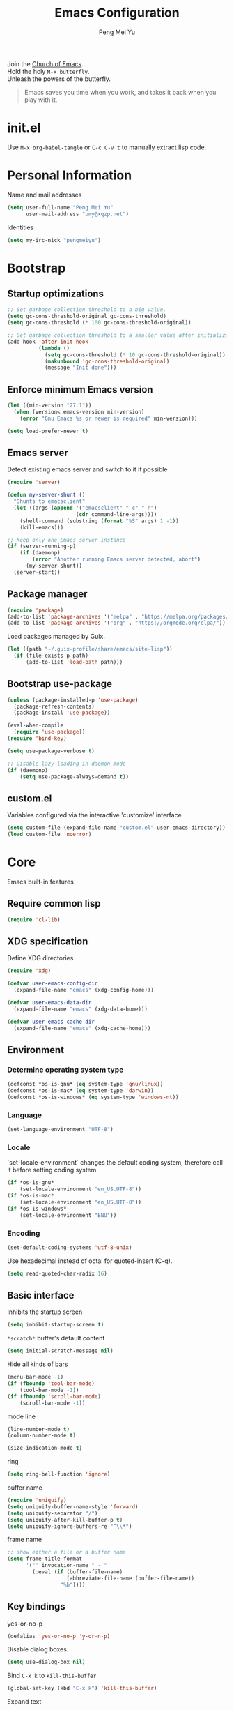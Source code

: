 #+Title: Emacs Configuration
#+Author: Peng Mei Yu
#+Email: pmy@xqzp.net
#+Copyright: Copyright 2015-2021 Peng Mei Yu
#+License: GPLv3

#+PROPERTY: header-args+ :results silent
#+PROPERTY: header-args+ :eval no-export
#+PROPERTY: header-args+ :comments org
#+PROPERTY: header-args:emacs-lisp :tangle init.el


#+begin_verse
  Join the [[http://www.stallman.org/saint.html][Church of Emacs]].
  Hold the holy ~M-x butterfly~.
  Unleash the powers of the butterfly.
#+end_verse

#+begin_quote
  Emacs saves you time when you work, and takes it back when you play with it.
#+end_quote

* init.el
  Use ~M-x org-babel-tangle~ or ~C-c C-v t~ to manually extract lisp code.

* Personal Information
  Name and mail addresses
  #+begin_src emacs-lisp
    (setq user-full-name "Peng Mei Yu"
          user-mail-address "pmy@xqzp.net")
  #+end_src

  Identities
  #+begin_src emacs-lisp
    (setq my-irc-nick "pengmeiyu")
  #+end_src

* Bootstrap
** Startup optimizations
   #+begin_src emacs-lisp
     ;; Set garbage collection threshold to a big value.
     (setq gc-cons-threshold-original gc-cons-threshold)
     (setq gc-cons-threshold (* 100 gc-cons-threshold-original))

     ;; Set garbage collection threshold to a smaller value after initialization.
     (add-hook 'after-init-hook
               (lambda ()
                 (setq gc-cons-threshold (* 10 gc-cons-threshold-original))
                 (makunbound 'gc-cons-threshold-original)
                 (message "Init done")))
   #+end_src

** Enforce minimum Emacs version
   #+begin_src emacs-lisp
     (let ((min-version "27.1"))
       (when (version< emacs-version min-version)
         (error "Gnu Emacs %s or newer is required" min-version)))
   #+end_src

   #+begin_src emacs-lisp
     (setq load-prefer-newer t)
   #+end_src

** Emacs server
   Detect existing emacs server and switch to it if possible
   #+begin_src emacs-lisp
     (require 'server)

     (defun my-server-shunt ()
       "Shunts to emacsclient"
       (let ((args (append '("emacsclient" "-c" "-n")
                           (cdr command-line-args))))
         (shell-command (substring (format "%S" args) 1 -1))
         (kill-emacs)))

     ;; Keep only one Emacs server instance
     (if (server-running-p)
         (if (daemonp)
             (error "Another running Emacs server detected, abort")
           (my-server-shunt))
       (server-start))
   #+end_src

** Package manager
   #+begin_src emacs-lisp
     (require 'package)
     (add-to-list 'package-archives '("melpa" . "https://melpa.org/packages/"))
     (add-to-list 'package-archives '("org" . "https://orgmode.org/elpa/"))
   #+end_src

   Load packages managed by Guix.
   #+begin_src emacs-lisp
     (let ((path "~/.guix-profile/share/emacs/site-lisp"))
       (if (file-exists-p path)
           (add-to-list 'load-path path)))
   #+end_src

** Bootstrap use-package
   #+begin_src emacs-lisp
     (unless (package-installed-p 'use-package)
       (package-refresh-contents)
       (package-install 'use-package))

     (eval-when-compile
       (require 'use-package))
     (require 'bind-key)

     (setq use-package-verbose t)

     ;; Disable lazy loading in daemon mode
     (if (daemonp)
         (setq use-package-always-demand t))
   #+end_src

** custom.el
   Variables configured via the interactive 'customize' interface
   #+begin_src emacs-lisp
     (setq custom-file (expand-file-name "custom.el" user-emacs-directory))
     (load custom-file 'noerror)
   #+end_src

* Core
  Emacs built-in features

** Require common lisp
   #+begin_src emacs-lisp
     (require 'cl-lib)
   #+end_src

** XDG specification
   Define XDG directories
   #+begin_src emacs-lisp
     (require 'xdg)

     (defvar user-emacs-config-dir
       (expand-file-name "emacs" (xdg-config-home)))

     (defvar user-emacs-data-dir
       (expand-file-name "emacs" (xdg-data-home)))

     (defvar user-emacs-cache-dir
       (expand-file-name "emacs" (xdg-cache-home)))
   #+end_src

** Environment
*** Determine operating system type
    #+begin_src emacs-lisp
      (defconst *os-is-gnu* (eq system-type 'gnu/linux))
      (defconst *os-is-mac* (eq system-type 'darwin))
      (defconst *os-is-windows* (eq system-type 'windows-nt))
    #+end_src

*** Language
    #+begin_src emacs-lisp
      (set-language-environment "UTF-8")
    #+end_src

*** Locale
    `set-locale-environment` changes the default coding system, therefore call
    it before setting coding system.
    #+begin_src emacs-lisp
      (if *os-is-gnu*
          (set-locale-environment "en_US.UTF-8"))
      (if *os-is-mac*
          (set-locale-environment "en_US.UTF-8"))
      (if *os-is-windows*
          (set-locale-environment "ENU"))
    #+end_src

*** Encoding
    #+begin_src emacs-lisp
      (set-default-coding-systems 'utf-8-unix)
    #+end_src

    Use hexadecimal instead of octal for quoted-insert (C-q).
    #+begin_src emacs-lisp
      (setq read-quoted-char-radix 16)
    #+end_src

** Basic interface
   Inhibits the startup screen
   #+begin_src emacs-lisp
     (setq inhibit-startup-screen t)
   #+end_src

   =*scratch*= buffer's default content
   #+begin_src emacs-lisp
     (setq initial-scratch-message nil)
   #+end_src

   Hide all kinds of bars
   #+begin_src emacs-lisp
     (menu-bar-mode -1)
     (if (fboundp 'tool-bar-mode)
         (tool-bar-mode -1))
     (if (fboundp 'scroll-bar-mode)
         (scroll-bar-mode -1))
   #+end_src

   mode line
   #+begin_src emacs-lisp
     (line-number-mode t)
     (column-number-mode t)

     (size-indication-mode t)
   #+end_src

   ring
   #+begin_src emacs-lisp
     (setq ring-bell-function 'ignore)
   #+end_src

   buffer name
   #+begin_src emacs-lisp
     (require 'uniquify)
     (setq uniquify-buffer-name-style 'forward)
     (setq uniquify-separator "/")
     (setq uniquify-after-kill-buffer-p t)
     (setq uniquify-ignore-buffers-re "^\\*")
   #+end_src

   frame name
   #+begin_src emacs-lisp
     ;; show either a file or a buffer name
     (setq frame-title-format
           '("" invocation-name " - "
             (:eval (if (buffer-file-name)
                        (abbreviate-file-name (buffer-file-name))
                      "%b"))))
   #+end_src

** Key bindings
   yes-or-no-p
   #+begin_src emacs-lisp
     (defalias 'yes-or-no-p 'y-or-n-p)
   #+end_src

   Disable dialog boxes.
   #+begin_src emacs-lisp
     (setq use-dialog-box nil)
   #+end_src

   Bind ~C-x k~ to ~kill-this-buffer~
   #+begin_src emacs-lisp
     (global-set-key (kbd "C-x k") 'kill-this-buffer)
   #+end_src

   Expand text
   #+begin_src emacs-lisp
     (global-set-key (kbd "M-/") 'hippie-expand)
   #+end_src

   Upcase or downcase text
   #+begin_src emacs-lisp
     (global-set-key (kbd "M-u") 'upcase-dwim)
     (global-set-key (kbd "M-l") 'downcase-dwim)
   #+end_src

   shell
   #+begin_src emacs-lisp
     (global-set-key (kbd "C-c s") 'eshell)
   #+end_src

** Completion
   #+begin_src emacs-lisp
     (add-to-list 'completion-styles 'flex 'append)
   #+end_src

** Editing
   Fill column
   #+begin_src emacs-lisp
     (setq-default fill-column 80)
   #+end_src

   Final new line
   #+begin_src emacs-lisp
     (setq require-final-newline t)
   #+end_src

   Delete the selection with a key press
   #+begin_src emacs-lisp
     (delete-selection-mode t)
   #+end_src

   Smart tab key behavior, indent or complete
   #+begin_src emacs-lisp
     (setq tab-always-indent 'complete)
   #+end_src

   Indentation
   #+begin_src emacs-lisp
     ;; don't use tabs to indent
     (setq-default indent-tabs-mode nil)

     (setq-default tab-width 8)
   #+end_src

   Revert buffers automatically when underlying files are changed externally
   #+begin_src emacs-lisp
     (global-auto-revert-mode t)
   #+end_src

   Automatically save buffers to file when losing focus
   #+begin_src emacs-lisp
     (defun my-save-buffers ()
       "Save all file-visiting buffers."
       (save-some-buffers t nil))

     (add-hook 'focus-out-hook 'my-save-buffers)
   #+end_src

   Automatically make a shell script executable on save
   #+begin_src emacs-lisp
     (add-hook 'after-save-hook
               'executable-make-buffer-file-executable-if-script-p)
   #+end_src

** Highlight
   #+begin_src emacs-lisp
     (blink-cursor-mode -1)

     ;; highlight the current line
     (global-hl-line-mode 1)

     ;; highlight matching parentheses when the point is on them
     (show-paren-mode t)

     (setq blink-matching-paren nil)
   #+end_src

   whitespace-mode
   #+begin_src emacs-lisp
     (require 'whitespace)
     (setq whitespace-style '(face empty trailing lines-tail indentation
                                   missing-newline-at-eof))
     (setq whitespace-line-column 80)

     (defun my-whitespace-mode-setup ()
       (whitespace-mode 1)
       (add-hook 'before-save-hook 'whitespace-cleanup nil t))
   #+end_src

** Basic major modes
*** text-mode
    #+begin_src emacs-lisp
      (add-hook 'text-mode-hook 'auto-fill-mode)
      (add-hook 'text-mode-hook 'my-whitespace-mode-setup)
    #+end_src

*** prog-mode
    #+begin_src emacs-lisp
      (add-hook 'prog-mode-hook 'abbrev-mode)
      (add-hook 'prog-mode-hook 'my-whitespace-mode-setup)

      (defun my-prog-mode-setup ()
        (which-function-mode 1)

        (setq-local comment-auto-fill-only-comments t)
        (auto-fill-mode 1)

        ;; highlight a bunch of well known comment annotations
        (font-lock-add-keywords
         nil
         '(("\\<\\(\\(FIX\\(ME\\)?\\|TODO\\|OPTIMIZE\\|HACK\\|REFACTOR\\):\\)"
            1 font-lock-warning-face t))))

      (add-hook 'prog-mode-hook 'my-prog-mode-setup)
    #+end_src

** Search
   #+begin_src emacs-lisp
     (add-to-list 'completion-ignored-extensions ".jar")
   #+end_src

** Spell Checking
   flyspell
   #+begin_src emacs-lisp
     (let ((enable-flyspell nil))
       (cond
        ((executable-find "aspell")
         (setq ispell-program-name "aspell")
         (setq enable-flyspell t))
        ((executable-find "hunspell")
         (setq ispell-program-name "hunspell")
         (setq ispell-dictionary "en_US")
         (setq enable-flyspell t))
        (t
         (message "Neither aspell nor hunspell found")))

       (when enable-flyspell
         (require 'flyspell)
         (add-hook 'text-mode-hook 'flyspell-mode)
         (add-hook 'prog-mode-hook 'flyspell-prog-mode)))
   #+end_src

** Tramp
   #+begin_src emacs-lisp
     (require 'tramp)
     (setq tramp-default-method "ssh")
   #+end_src

** Dired
   #+begin_src emacs-lisp
     (setq dired-recursive-copies 'always)
     (setq dired-recursive-deletes 'top)

     (require 'dired-x)
     (setq dired-clean-confirm-killing-deleted-buffers nil)
   #+end_src

** Bookmark
   #+begin_src emacs-lisp
     (require 'bookmark)
     (setq bookmark-save-flag 1)
   #+end_src

** Calendar
   #+begin_src emacs-lisp
     (require 'calendar)
     (require 'holidays)
     (require 'cal-china)

     (calendar-set-date-style 'iso)
     (setq calendar-mark-holidays-flag t)
     (setq calendar-chinese-all-holidays-flag t)
     (setq calendar-holidays
           (append holiday-general-holidays
                   holiday-local-holidays
                   holiday-other-holidays
                   holiday-oriental-holidays))

     (setq calendar-chinese-celestial-stem
           ["甲" "乙" "丙" "丁" "戊" "己" "庚" "辛" "壬" "癸"])
     (setq calendar-chinese-terrestrial-branch
           ["子" "丑" "寅" "卯" "辰" "巳" "午" "未" "申" "酉" "戌" "亥"])
   #+end_src

** Internet
   Don’t send anything in HTTP header field
   #+begin_src emacs-lisp
     (setq url-privacy-level 'paranoid)
   #+end_src

*** Proxy
    SOCKS 5 proxy
    #+begin_src emacs-lisp :tangle no
      (setq url-gateway-method 'socks)
      (setq socks-server '("Default server" "localhost" 1080 5))
    #+end_src

    HTTP proxy
    #+begin_src emacs-lisp :tangle no
      (setq url-proxy-services
            '(("no_proxy" . "^\\(localhost\\|10\\..*\\|192\\.168\\..*\\)")
              ("http" . "localhost:1081")
              ("https" . "localhost:1081")))
    #+end_src

*** Browser
    eww
    #+begin_src emacs-lisp
      (global-set-key (kbd "C-c w") 'eww)
      (global-set-key (kbd "C-c b") 'eww-list-bookmarks)
    #+end_src

*** Email
    message mode
    #+begin_src emacs-lisp
      ;; Turn on PGP
      (add-hook 'message-mode-hook 'epa-mail-mode)
      (setq mml-secure-openpgp-encrypt-to-self t)

      ;; Message signature
      (setq message-signature-directory
            (expand-file-name "signature" (xdg-config-home)))
      (setq message-signature-file "personal")

      ;; Don't keep message buffer after sending a message.
      (setq message-kill-buffer-on-exit t)
    #+end_src

    SMTP
    #+begin_src emacs-lisp :tangle no
      (setq message-send-mail-function 'message-smtpmail-send-it)

      (setq smtpmail-smtp-server "smtp.gmail.com"
            smtpmail-stream-type 'ssl  ;; StartTLS is evil.
            smtpmail-smtp-service 465)
    #+end_src

    sendmail
    #+begin_src emacs-lisp
      (setq message-send-mail-function 'message-send-mail-with-sendmail)

      ;; Use the "From:" address in mail header as envelope-from address.
      (setq mail-specify-envelope-from t
            mail-envelope-from 'header)
      (setq message-sendmail-envelope-from 'header)
    #+end_src

    msmtp
    #+begin_src emacs-lisp :tangle no
      (setq sendmail-program "msmtp")
    #+end_src

** Security
*** GPG
    Query passphrase through the minibuffer, instead of the pinentry program.
    #+begin_src emacs-lisp
      (unless (display-graphic-p)
        (setq epg-pinentry-mode 'loopback))
    #+end_src

*** auth-source
    #+begin_src emacs-lisp
      (setq auth-sources
            (list (expand-file-name "auth/netrc.gpg" (xdg-data-home))))
    #+end_src

    Get secret from auth-source
    #+begin_src emacs-lisp
      (cl-defun my-get-secret (&rest spec &key domain port user &allow-other-keys)
        (let ((record (nth 0 (auth-source-search :max 1
                                                 :host domain
                                                 :port port
                                                 :user user
                                                 :require '(:secret)))))
          (if record
              (let ((secret (plist-get record :secret)))
                (if (functionp secret)
                    (funcall secret)
                  secret))
            nil)))
    #+end_src

** Session
*** Desktop

    Disable prompt for vc-follow-symlinks during initialization.
    #+begin_src emacs-lisp
      ;; When desktop-save-mode restores buffers, the VC prompt is useless and
      ;; annoying.
      (setq vc-follow-symlinks nil)

      ;; Restore default values after initialization.
      (add-hook 'after-init-hook
                (lambda ()
                  (setq vc-follow-symlinks 'ask)))
    #+end_src

    #+begin_src emacs-lisp
      (setq desktop-auto-save-timeout 600)
      (setq desktop-save t)
      (setq desktop-dirname user-emacs-directory)
      (desktop-save-mode t)
    #+end_src

*** Recent Files
    #+begin_src emacs-lisp
      (require 'recentf)
      (setq recentf-auto-cleanup 'never)
      (setq recentf-exclude
            (mapcar 'expand-file-name
                    (list "/gnu" "/nix" "/tmp" "/ssh:" "~/.cache"
                          package-user-dir)))
      (recentf-mode 1)
    #+end_src

*** Minibuffer History
    #+begin_src emacs-lisp
      (savehist-mode 1)
    #+end_src

*** Auto Save
    #+begin_src emacs-lisp
      (setq auto-save-list-file-prefix
            (expand-file-name "auto-save-list/" user-emacs-cache-dir))
    #+end_src

*** Backup
    #+begin_src emacs-lisp
      (let ((backup-dir (expand-file-name "backup" user-emacs-cache-dir)))
        (setq-default backup-directory-alist `((".*" . ,backup-dir))))
    #+end_src

* Theme
** Fonts
   #+begin_src emacs-lisp
     (use-package cnfonts
       :ensure t
       :config
       (cnfonts-enable))
   #+end_src

** Theme
   #+begin_src emacs-lisp
     (use-package zenburn-theme
       :ensure t
       :config
       (load-theme 'zenburn))
   #+end_src

** Transparency
   alpha '(<active> . <inactive>)
   #+begin_src emacs-lisp :tangle no
     (set-frame-parameter (selected-frame) 'alpha '(95 . 90))
   #+end_src

   #+begin_src emacs-lisp :tangle no
     (add-to-list 'default-frame-alist '(alpha . (98 . 90)))
   #+end_src

** Mode line
   #+begin_src emacs-lisp
     (use-package diminish
       :ensure t
       :config
       (diminish 'abbrev-mode)
       (diminish 'auto-fill-function)
       (diminish 'auto-revert-mode)
       (diminish 'eldoc-mode)
       (diminish 'whitespace-mode))
   #+end_src

** Cursor
   Highlight the cursor whenever the window scrolls
   #+begin_src emacs-lisp
     (use-package beacon
       :ensure t
       :diminish beacon-mode
       :config
       (beacon-mode t))
   #+end_src

* Utilities
** Helm
   #+begin_src emacs-lisp
     (use-package helm
       :ensure t
       :defer 3
       :diminish helm-mode
       :bind-keymap ("C-c h" . helm-command-map)
       :bind (("C-c f" . helm-recentf)
              ("C-h a" . helm-apropos)
              ("C-x b" . helm-mini)
              ("C-x C-b" . helm-buffers-list)
              ("C-x C-d" . helm-browse-project)
              ("C-x C-f" . helm-find-files)
              ("M-x" . helm-M-x)
              ("M-y" . helm-show-kill-ring)
              ("M-s o" . helm-occur)
              :map helm-command-map
              ("M-g g" . helm-do-grep-rg))
       :init
       (defalias 'helm-do-grep-rg 'helm-do-grep-ag)
       :config
       (require 'helm-config)
       (helm-mode 1)

       (setq helm-move-to-line-cycle-in-source t)

       ;; fuzzy matching
       (setq helm-mode-fuzzy-match t)
       (setq helm-completion-in-region-fuzzy-match t)
       (setq helm-M-x-fuzzy-match t
             helm-buffers-fuzzy-matching t
             helm-recentf-fuzzy-match t)

       (add-to-list 'helm-mini-default-sources 'helm-source-bookmarks 'append)

       (setq helm-ff-file-name-history-use-recentf t)
       (setq helm-ff-skip-boring-files t)

       ;; ripgrep
       (setq helm-grep-ag-command
             (concat "rg --color=always --colors 'match:fg:black'"
                     " --colors 'match:bg:yellow' --smart-case"
                     " --no-heading --line-number %s %s %s"))
       (setq helm-grep-ag-pipe-cmd-switches
             '("--colors 'match:fg:black'" "--colors 'match:bg:yellow'")))
   #+end_src

   helm-rg
   #+begin_src emacs-lisp
     (use-package helm-rg
       :ensure t
       :after helm
       :bind (:map helm-command-map
                   ("g" . helm-rg)))
   #+end_src

** Projectile
   #+begin_src emacs-lisp
     (use-package projectile
       :ensure t
       :defer 10
       :diminish projectile-mode
       :bind-keymap (("C-c p" . projectile-command-map))
       :config
       (projectile-mode 1)
       (setq projectile-project-search-path '("~/Projects")))

     (use-package helm-projectile
       :ensure t
       :after (helm projectile)
       :config
       (helm-projectile-on))
   #+end_src

** File explorer
   #+begin_src emacs-lisp
     (use-package dired-sidebar
       :ensure t
       :commands (dired-sidebar-toggle-sidebar))
   #+end_src

** Crux
   #+begin_src emacs-lisp
     (use-package crux
       :ensure t
       :bind (("C-a" . crux-move-beginning-of-line)
              ("C-c d" . crux-duplicate-current-line-or-region)
              ("C-c D" . crux-delete-file-and-buffer)
              ("C-c e" . crux-eval-and-replace)
              ("C-c I" . crux-find-user-init-file)
              ("C-c o o" . crux-open-with)
              ("C-c o r" . crux-sudo-edit)
              ("C-c r n" . crux-rename-file-and-buffer)
              ("C-c TAB" . crux-indent-defun)
              ("C-x K" . crux-kill-other-buffers)
              ("C-^" . crux-top-join-line)
              ("C-<BACKSPACE>" . crux-kill-line-backwards)
              ("C-S-<BACKSPACE>" . crux-kill-whole-line)))
   #+end_src

** Key map
*** which-key
    #+begin_src emacs-lisp
      (use-package which-key
        :ensure t
        :defer 10
        :diminish which-key-mode
        :config
        (which-key-mode 1))
    #+end_src

*** discover-my-major
    #+begin_src emacs-lisp
      (use-package discover-my-major
        :ensure t
        :commands (discover-my-major discover-my-mode)
        :bind ("C-h m" . discover-my-major))
    #+end_src

** Key Statistics

   keyfreq
   #+begin_src emacs-lisp
     (use-package keyfreq
       :ensure t
       :defer 10
       :config
       (setq keyfreq-file (locate-user-emacs-file "keyfreq"))
       (setq keyfreq-file.lock (concat keyfreq-file ".lock"))
       (keyfreq-mode 1)
       (keyfreq-autosave-mode 1))
   #+end_src

** undo-tree
   #+begin_src emacs-lisp
     (use-package undo-tree
       :ensure t
       :diminish undo-tree-mode
       :bind ("C-x u" . undo-tree-visualize)
       :config
       (global-undo-tree-mode t))
   #+end_src

** Move cursor
*** Avy
    Jump to visible text using a char-based decision tree
    #+begin_src emacs-lisp
      (use-package avy
        :ensure t
        :bind (("C-c j" . avy-goto-char-timer)
               ("M-g g" . avy-goto-line))
        :config
        (setq avy-background t))
    #+end_src

*** ace-window
    select a window
    #+begin_src emacs-lisp
      (use-package ace-window
        :ensure t
        :bind ("C-x o" . ace-window)
        :config
        (setq aw-scope 'frame))
    #+end_src

** Multiple cursors
   #+begin_src emacs-lisp
     (use-package multiple-cursors
       :ensure t
       :bind (("C-|" . mc/edit-lines)
              ("C->" . mc/mark-next-like-this)
              ("C-<" . mc/mark-previous-like-this)
              ("C-S-<mouse-1>" . mc/add-cursor-on-click)))
   #+end_src

** Search
   anzu-mode enhances isearch & query-replace by showing total matches and
   current match position in the mode-line
   #+begin_src emacs-lisp
     (use-package anzu
       :ensure t
       :diminish anzu-mode
       :bind (("M-%" . anzu-query-replace)
              ("C-M-%" . anzu-query-replace-regexp))
       :config
       (global-anzu-mode t))
   #+end_src

** Alert
   #+begin_src emacs-lisp
     (use-package alert
       :ensure t
       :config
       (setq alert-default-style 'libnotify))
   #+end_src

** Version control
*** Git
    Magit
    #+begin_src emacs-lisp
      (use-package magit
        :ensure t
        :mode ("/\\(\
      \\(\\(COMMIT\\|NOTES\\|PULLREQ\\|TAG\\)_EDIT\\|MERGE_\\|\\)MSG\
      \\|\\(BRANCH\\|EDIT\\)_DESCRIPTION\\)\\'" . git-commit-mode)
        :bind (("C-x g" . magit-status)
               ("C-x M-g" . magit-dispatch)
               ("C-c M-g" . magit-file-dispatch)))
    #+end_src

    Git modes
    #+begin_src emacs-lisp
      (use-package gitconfig-mode
        :ensure t
        :mode ("/\\.gitconfig\\'" "/\\.git/config\\'" "/git/config\\'"
               "/\\.gitmodules\\'"))

      (use-package gitignore-mode
        :ensure t
        :mode ("/\\.gitignore\\'" "/\\.git/info/exclude\\'" "/git/ignore\\'"))
    #+end_src

*** diff-hl
    #+begin_src emacs-lisp
      (use-package diff-hl
        :ensure t
        :defer 10
        :config
        (global-diff-hl-mode t)
        (add-hook 'dired-mode-hook 'diff-hl-dired-mode)
        (add-hook 'magit-post-refresh-hook 'diff-hl-magit-post-refresh))
    #+end_src

** Completion
   #+begin_src emacs-lisp
     (use-package company
       :ensure t
       :defer 10
       :diminish company-mode
       :config
       (setq company-minimum-prefix-length 2)
       (global-company-mode 1))
   #+end_src

** Input Method
   Rime input method
   #+begin_src emacs-lisp
     (use-package rime
       :ensure nil
       :config
       (setq default-input-method "rime")
       (setq rime-show-candidate 'posframe)
       (setq rime-posframe-style 'vertical)
       (setq rime-disable-predicates
             '(active-minibuffer-window
               rime-predicate-ace-window-p
               rime-predicate-prog-in-code-p))
       (add-to-list 'rime-translate-keybindings "C-`")

       (defun my-telega-msg-p ()
         "Check if the current point is on a telega message."
         (string= "telega-msg-button"
                  (symbol-name (get-text-property (point) 'category))))
       (add-to-list 'rime-disable-predicates 'my-telega-msg-p))
   #+end_src

* Programming
** Flycheck
   #+begin_src emacs-lisp
     (use-package flycheck
       :ensure t
       :diminish flycheck-mode
       :hook (prog-mode . flycheck-mode)
       :config
       (setq flycheck-display-errors-function
             'flycheck-display-error-messages-unless-error-list))
   #+end_src

** Language server protocol
   lsp-mode
   #+begin_src emacs-lisp
     (use-package lsp-mode
       :ensure t
       :commands (lsp lsp-deferred lsp-mode)
       :config
       (setq lsp-auto-guess-root t)
       (setq lsp-file-watch-threshold 100000))
   #+end_src

   lsp-ui
   #+begin_src emacs-lisp
     (use-package lsp-ui
       :ensure t
       :after lsp-mode
       :commands (lsp-ui-mode)
       :bind (:map lsp-ui-mode-map
                   ("M-?" . lsp-ui-peek-find-references)
                   ("M-." . lsp-ui-peek-find-definitions)
                   ("C-M-." . lsp-ui-peek-find-implementation)))
   #+end_src

   debug
   #+begin_src emacs-lisp
     (use-package dap-mode
       :ensure t
       :commands (dap-mode dap-ui-mode dap-tooltip-mode))
   #+end_src

   helm-lsp
   #+begin_src emacs-lisp
     (use-package helm-lsp
       :ensure t
       :commands (helm-lsp-workspace-symbol))
   #+end_src

   lsp-treemacs
   #+begin_src emacs-lisp
     (use-package lsp-treemacs
       :ensure t
       :commands (lsp-treemacs-errors-list))
   #+end_src

** Parenthesis
   smart parens
   #+begin_src emacs-lisp
     (use-package smartparens
       :ensure t
       :defer 10
       :diminish smartparens-mode
       :hook (prog-mode . smartparens-strict-mode)
       :config
       (require 'smartparens-config)
       (show-smartparens-global-mode 1))
   #+end_src

   colorful parens
   #+begin_src emacs-lisp
     (use-package rainbow-delimiters
       :ensure t
       :hook (prog-mode . rainbow-delimiters-mode))
   #+end_src

** Yasnippet
   #+begin_src emacs-lisp
     (use-package yasnippet
       :ensure t
       :defer 20
       :diminish yas-minor-mode
       :config
       (add-to-list 'yas-snippet-dirs "~/Projects/guix/etc/snippets")
       (yas-global-mode 1))
   #+end_src

** Lisp
   Indentation
   #+begin_src emacs-lisp
     (use-package aggressive-indent
       :ensure t
       :diminish aggressive-indent-mode
       :hook ((emacs-lisp-mode scheme-mode) . aggressive-indent-mode))
   #+end_src

** Scheme
   geiser
   #+begin_src emacs-lisp
     (use-package geiser
       :ensure t
       :hook (scheme-mode . geiser-mode--maybe-activate)
       :config
       (setq geiser-active-implementations '(guile))
       (setq geiser-mode-start-repl-p t)
       (setq geiser-repl-history-filename
             (expand-file-name "geiser_history" user-emacs-directory))

       (use-package geiser-guile
         :ensure t))
   #+end_src

   Guix
   #+begin_src emacs-lisp
     (use-package guix
       :ensure t
       :defer 20
       :hook (scheme-mode . guix-devel-mode))
   #+end_src

** Bash
   Language server
   #+begin_src emacs-lisp :tangle no
     (add-hook 'sh-mode-hook 'lsp-deferred)
   #+end_src

   Install bash language server
   #+begin_src sh
     npm -i -g bash-language-server
   #+end_src

** C
   #+begin_src emacs-lisp
     (setq c-default-style "linux")
     (setq-default c-basic-offset 4)
   #+end_src

   Language server
   #+begin_src emacs-lisp
     (add-hook 'c-mode-hook 'lsp-deferred)
     (add-hook 'c++-mode-hook 'lsp-deferred)
   #+end_src

   Install C language server
   #+begin_src sh
     # Install clangd
   #+end_src

   clang-format
   #+begin_src emacs-lisp
     (use-package clang-format
       :ensure t
       :commands (clang-format-buffer))

     (defun clang-format-buffer-smart ()
       "Reformat buffer if .clang-format exists in the projectile root."
       (when (f-exists? (expand-file-name ".clang-format" (projectile-project-root)))
         (clang-format-buffer)))

     (defun my-c-mode-setup ()
       (add-hook 'before-save-hook 'clang-format-buffer-smart nil t))

     (add-hook 'c-mode-hook 'my-c-mode-setup)
     (add-hook 'c++-mode-hook 'my-c-mode-setup)
   #+end_src

** C#
   csharp-mode
   #+begin_src emacs-lisp
     (use-package csharp-mode
       :ensure nil
       :mode ("\\.cs\\'" . csharp-mode)
       :config
       (defun my-csharp-mode-setup ()
         (c-set-style "c#"))

       (add-hook 'csharp-mode-hook 'my-csharp-mode-setup))
   #+end_src

   Language server
   #+begin_src emacs-lisp
     (add-hook 'csharp-mode-hook 'lsp-deferred)
   #+end_src

** fish shell
   #+begin_src emacs-lisp
     (use-package fish-mode
       :ensure t
       :mode ("\\.fish\\'" . fish-mode)
       :interpreter ("fish"))
   #+end_src

** Go
   #+begin_src emacs-lisp
     (use-package go-mode
       :ensure t
       :mode ("\\.go\\'" . go-mode))

     (use-package go-eldoc
       :ensure t
       :after (go-mode)
       :hook (go-mode . go-eldoc-setup))
   #+end_src

   #+begin_src emacs-lisp
     (defun my-go-mode-setup ()
       (add-hook 'before-save-hook 'gofmt-before-save nil t))

     (add-hook 'go-mode-hook 'my-go-mode-setup)
   #+end_src

   Language server
   #+begin_src emacs-lisp
     (add-hook 'go-mode-hook 'lsp-deferred)
   #+end_src

   Install go language server
   #+begin_src sh
     go get -u golang.org/x/tools/cmd/gopls
   #+end_src

** Java
   java-mode
   #+begin_src emacs-lisp
     (defun my-java-mode-setup ()
       (setq fill-column 120))

     (add-hook 'java-mode-hook 'my-java-mode-setup)
     (add-hook 'java-mode-hook 'subword-mode)
   #+end_src

   Language server
   #+begin_src emacs-lisp
     (use-package lsp-java
       :ensure nil
       :hook (java-mode . lsp-deferred))
   #+end_src

** JavaScript
   Language server
   #+begin_src emacs-lisp
     (add-hook 'js-mode-hook 'lsp-deferred)
   #+end_src

   Install JavaScript language server
   #+begin_src sh
     npm i -g typescript
     npm i -g typescript-language-server
   #+end_src

** Kotlin
   kotlin-mode
   #+begin_src emacs-lisp
     (use-package kotlin-mode
       :ensure nil
       :mode ("\\.kts?\\'" . kotlin-mode))
   #+end_src

** Nix
   nix-mode
   #+begin_src emacs-lisp
     (use-package nix-mode
       :ensure t
       :mode ("\\.nix\\'" . nix-mode)
       :config
       (setq nix-nixfmt-bin "nixpkgs-fmt"))
   #+end_src

** Powershell
   powershell-mode
   #+begin_src emacs-lisp
     (use-package powershell
       :ensure nil
       :mode ("\\.ps[dm]?1\\'" . powershell-mode))
   #+end_src

   Language server
   #+begin_src emacs-lisp
     (add-hook 'powershell-mode-hook 'lsp-deferred)
   #+end_src

** Python
   Prefer Python 3
   #+begin_src emacs-lisp
     (setq python-shell-interpreter "python3")
   #+end_src

   python-mode
   #+begin_src emacs-lisp
     (defun my-python-mode-setup ()
       (add-hook 'post-self-insert-hook
                 'electric-layout-post-self-insert-function
                 nil t))

     (add-hook 'python-mode-hook 'my-python-mode-setup)
   #+end_src

   Language server
   #+begin_src emacs-lisp
     (add-hook 'python-mode-hook 'lsp-deferred)
   #+end_src

   Install python language server
   #+begin_src sh
     pip3 install python-language-server[all]
   #+end_src

** Rust
   rust-mode
   #+begin_src emacs-lisp
     (use-package rust-mode
       :ensure nil
       :mode ("\\.rs\\'" . rust-mode)
       :config
       (setq rust-format-on-save t))
   #+end_src

   Language server
   #+begin_src emacs-lisp
     (add-hook 'rust-mode-hook 'lsp-deferred)
   #+end_src

   Install Rust language server
   #+begin_src sh
     rustup component add rls rust-analysis rust-src rustfmt
   #+end_src

** SQL

   Syntax-based indentation for sql-mode.
   #+begin_src emacs-lisp
     (use-package sql-indent
       :ensure t
       :hook (sql-mode . sqlind-minor-mode))
   #+end_src

** Web
*** CSS
    Language server
    #+begin_src emacs-lisp
      (add-hook 'css-mode-hook 'lsp-deferred)
    #+end_src

    Install CSS language server
    #+begin_src sh
      npm install -g vscode-css-languageserver-bin
    #+end_src

*** HTML
    htmlize -- Converting buffer text and decorations to HTML.
    #+begin_src emacs-lisp
      (use-package htmlize
        :ensure t
        :defer 20)
    #+end_src

    rainbow mode
    #+begin_src emacs-lisp
      (use-package rainbow-mode
        :ensure t
        :hook ((html-mode css-mode) . rainbow-mode))
    #+end_src

    Language server
    #+begin_src emacs-lisp
      (add-hook 'html-mode-hook 'lsp-deferred)
    #+end_src

    Install HTML language server
    #+begin_src sh
      npm install -g vscode-html-languageserver-bin
    #+end_src

*** Vue
    vue-mode
    #+begin_src emacs-lisp
      (use-package vue-mode
        :ensure nil
        :mode ("\\.vue\\'" . vue-mode))
    #+end_src

    Language server
    #+begin_src emacs-lisp
      (add-hook 'vue-mode-hook 'lsp-deferred)
    #+end_src

    Install Vue language server
    #+begin_src sh
      npm install -g vue-language-server
    #+end_src

* File formats
** Org Mode
*** org
    #+begin_src emacs-lisp
      (use-package org
        :ensure org-plus-contrib
        :defer 10
        :mode ("\\.org\\'" . org-mode)
        :bind (("C-c a" . org-agenda)
               ("C-c c" . org-capture)
               ("C-c l" . org-store-link)
               ("C-c C-," . org-insert-structure-template))
        :config
        (setq org-directory "~/Sync/Org")
        (setq org-agenda-files (list org-directory))
        (setq org-default-notes-file
              (expand-file-name "Organizer.org" org-directory))
        (setq my-org-inbox-file (expand-file-name "Inbox.org" org-directory))

        (setq org-catch-invisible-edits 'show)
        (setq org-id-track-globally nil)      ; Do not store org IDs on disk.
        (setq org-use-sub-superscripts '{})

        ;;; org-agenda
        (setq org-agenda-default-appointment-duration 60)
        (setq org-agenda-compact-blocks t)
        (setq org-agenda-span 'month)
        (setq org-agenda-start-on-weekday nil)

        ;;; org-todo
        (setq org-log-done 'time)
        (setq org-log-into-drawer t)
        (setq org-todo-keywords
              '((sequence "TODO(t)" "NEXT(n)" "|" "DONE(d!/!)" "CANCELLED(c@/!)")))
        (setq org-todo-repeat-to-state "NEXT")
        (setq org-todo-keyword-faces '(("NEXT" :inherit warning)))

        ;;; org-tag
        (setq org-fast-tag-selection-single-key 'expert)
        (setq org-tags-column -80)            ; Align right edge to 80th column.

        ;;; org-capture
        (setq org-capture-templates
              `(("i" "inbox"
                 entry (file my-org-inbox-file)
                 "* %?\n")
                ("j" "journal"
                 entry (file+olp org-default-notes-file "Journal")
                 "* %u\n%?\n")
                ("t" "todo"
                 entry (file+olp org-default-notes-file "Agenda")
                 "* TODO %?\n  :PROPERTIES:\n  :Captured_at: %U\n  :END:\n")))

        (add-to-list 'org-structure-template-alist
                     '("semacs" . "src emacs-lisp") t)
        (add-to-list 'org-structure-template-alist
                     '("sscheme" . "src scheme") t)
        (add-to-list 'org-structure-template-alist
                     '("sshell" . "src sh") t)

        ;;; org-clock
        ;; Persist the running clock and all clock history
        (org-clock-persistence-insinuate)
        (setq org-clock-persist t)
        (setq org-clock-in-resume t)
        ;; Save clock data and notes in drawer
        (setq org-clock-into-drawer t)
        ;; Remove the clock line when result time is zero
        (setq org-clock-out-remove-zero-time-clocks t)

        ;;; org-babel
        (org-babel-do-load-languages
         'org-babel-load-languages
         '((dot . t)
           (latex . t)
           (ledger . t)
           (python . t)
           (scheme . t)
           (shell . t)
           (sql . t)))

        ;; Prefer Python 3
        (setq org-babel-python-command "python3")

        ;; Disable emacs-lisp-checker for org-src-mode
        (add-hook 'org-src-mode-hook
                  (lambda ()
                    (setq-local flycheck-disabled-checkers
                                '(emacs-lisp-checkdoc))))

        ;;; org-export
        (setq org-export-exclude-tags '("noexport" "private"))
        (setq org-export-with-section-numbers nil)
        (setq org-export-with-sub-superscripts '{})
        (setq org-export-with-toc nil)

        ;;; org-html
        (setq org-html-doctype "html5")
        (setq org-html-html5-fancy-p t)
        (setq org-html-validation-link nil)

        ;;; org-latex
        (add-to-list 'org-latex-packages-alist '("" "color"))
        (add-to-list 'org-latex-packages-alist '("" "listings"))
        (setq org-latex-listings t
              org-latex-listings-options '(("basicstyle" "\\small")
                                           ("frame" "single")))

        ;;; org-icalendar
        (setq org-icalendar-alarm-time 60)    ; 60 minutes before the event.
        (setq org-icalendar-combined-agenda-file
              (expand-file-name "agenda.ics" org-directory))
        (setq org-icalendar-exclude-tags
              (append org-export-exclude-tags '("archive" "journal")))
        ;; Include tasks that are not in DONE state.
        (setq org-icalendar-include-todo t)
        ;; Include scheduled and deadline events.
        (setq org-icalendar-use-scheduled
              '(event-if-todo event-if-not-todo todo-start))
        (setq org-icalendar-use-deadline
              '(event-if-todo event-if-not-todo todo-due))
        ;; Whether to make events from plain time stamps.
        (setq org-icalendar-with-timestamps 'active))
    #+end_src

*** org-alert
    Notifications for org agenda items
    #+begin_src emacs-lisp
      (use-package org-alert
        :ensure t
        :defer 20
        :config
        (setq org-alert-interval 600)
        (org-alert-enable))
    #+end_src

*** org-roam
    #+begin_src emacs-lisp
      (use-package org-roam
        :ensure t
        :after org
        :defer 10
        :bind (("C-c r l" . org-roam-buffer-toggle)
               ("C-c r f" . org-roam-node-file)
               ("C-c r g" . org-roam-graph)
               ("C-c r c" . org-roam-capture)
               ("C-c r i" . org-roam-node-insert))
        :init
        (setq org-roam-v2-ack t)
        :config
        (setq org-roam-directory org-directory)
        (setq org-roam-capture-templates
              `(("i" "inbox" entry nil
                 :if-new (file+olp ,my-org-inbox-file ())
                 :unnarrowed t)
                ("j" "journal" entry nil
                 :if-new (file+olp ,org-default-notes-file ("Journal"))
                 :unnarrowed t)
                ("t" "todo" entry nil
                 :if-new (file+olp ,org-default-notes-file ("Agenda"))
                 :unnarrowed t)))
        (org-roam-setup))
    #+end_src

*** ob-http
    #+begin_src emacs-lisp
      (use-package ob-http
        :ensure t
        :after (ob)
        :mode ("\\.http\\'" . org-mode))
    #+end_src

*** ox-hugo
    #+begin_src emacs-lisp
      (use-package ox-hugo
        :ensure t
        :after ox)
    #+end_src

*** Add UUID to all org headlines
    #+begin_src emacs-lisp
      (defun my-org-add-uuid-to-headlines-in-buffer ()
        "Add ID property to all headlines in the current buffer."
        (interactive)
        (org-map-entries 'org-id-get-create))
    #+end_src

** CSV
   #+begin_src emacs-lisp
     (use-package csv-mode
       :ensure t
       :mode ("\\.csv\\'" . csv-mode))
   #+end_src

** Ledger
   #+begin_src emacs-lisp
     (use-package ledger-mode
       :ensure nil
       :mode ("\\.ledger\\'" . ledger-mode)
       :config
       (use-package flycheck-ledger
         :ensure t))
   #+end_src

** Markdown
   #+begin_src emacs-lisp
     (use-package markdown-mode
       :ensure t
       :mode ("\\.md\\'" . markdown-mode))
   #+end_src

** po-mode
   po-mode is provided by "gettext"
   #+begin_src emacs-lisp
     (use-package po-mode
       :ensure nil
       :mode ("\\.pot?\\'" . po-mode)
       :config
       ;; Do not wrap lines when editing msgstr.
       (add-hook 'po-subedit-mode-hook
                 (lambda ()
                   (setq fill-column 1000)))

       ;; Enable input method.
       (add-hook 'po-subedit-mode-hook
                 (lambda ()
                   (toggle-input-method))))
   #+end_src

   Wrap po file
   #+begin_src emacs-lisp
     ;; https://www.emacswiki.org/emacs/PoMode
     (defun po-wrap ()
       "Filter current po-mode buffer through `msgcat' tool to wrap all lines."
       (interactive)
       (if (eq major-mode 'po-mode)
           (let ((tmp-file (make-temp-file "po-wrap."))
                 (tmp-buf (generate-new-buffer "*temp*")))
             (unwind-protect
                 (progn
                   (write-region (point-min) (point-max) tmp-file nil 1)
                   (if (zerop
                        (call-process
                         "msgcat" nil tmp-buf t (shell-quote-argument tmp-file)))
                       (let ((saved (point))
                             (inhibit-read-only t))
                         (delete-region (point-min) (point-max))
                         (insert-buffer tmp-buf)
                         (goto-char (min saved (point-max))))
                     (with-current-buffer tmp-buf
                       (error (buffer-string)))))
               (kill-buffer tmp-buf)
               (delete-file tmp-file)))))
   #+end_src

** TeX
   AUCTeX
   #+begin_src emacs-lisp
     (use-package auctex
       :ensure t
       :mode ("\\.tex\\'" . LaTeX-mode)
       :config
       (setq TeX-auto-save t
             TeX-parse-self t
             TeX-PDF-mode t)
       (setq-default TeX-master nil)

       (use-package company-auctex
         :ensure t
         :after (company auctex)
         :config (company-auctex-init)))
   #+end_src

   RefTeX
   #+begin_src emacs-lisp
     (setq reftex-plug-into-AUCTeX t)
     (add-hook 'LaTeX-mode-hook 'turn-on-reftex)
   #+end_src

   Language server
   #+begin_src emacs-lisp :tangle no
     (add-hook 'LaTeX-mode-hook 'lsp-deferred)
   #+end_src

   Install TeX language server
   #+begin_src sh
     # Install digestif
   #+end_src

** YAML
   #+begin_src emacs-lisp
     (use-package yaml-mode
       :ensure t
       :mode ("\\.yaml\\'" "\\.yml\\'"))
   #+end_src

** XML
   Language server
   #+begin_src emacs-lisp
     (add-hook 'nxml-mode-hook 'lsp-deferred)

     (setq lsp-xml-jar-file
           (expand-file-name "org.eclipse.lsp4xml.jar" user-emacs-directory))
   #+end_src

   Install XML language server
   #+begin_src sh
     # Download from https://github.com/angelozerr/lsp4xml/releases
   #+end_src

* Internet
** BBDB
   #+begin_src emacs-lisp
     (use-package bbdb
       :ensure t
       :config
       (bbdb-initialize 'gnus 'message 'mu4e))
   #+end_src

** Gnus
   #+begin_src emacs-lisp
     (use-package gnus
       :commands (gnus)
       :config
       ;; Email servers
       (setq my--gnus-local '(nnmaildir "local"
                                        (directory "~/Mail")
                                        (get-new-mail nil)))
       ;; Usenet servers
       (setq my--gnus-gmane
             '(nntp "gmane"
                    (nntp-address "news.gmane.org")
                    (nntp-port-number 563)
                    (nntp-open-connection-function nntp-open-tls-stream))
             my--gnus-aioe
             '(nntp "aioe"
                    (nntp-address "nntp.aioe.org")
                    (nntp-port-number 563)
                    (nntp-open-connection-function nntp-open-tls-stream)))

       (setq gnus-select-method my--gnus-local)
       (setq gnus-secondary-select-methods
             (list my--gnus-gmane my--gnus-aioe)))
   #+end_src

** mu4e
   #+begin_src emacs-lisp
     (setq mail-user-agent 'mu4e-user-agent)

     (use-package mu4e
       :ensure nil
       :bind (("C-c m" . mu4e))
       :config

       (setq mu4e-confirm-quit nil)

       ;; Don't save message to the "sent" folder if IMAP takes care of this.
       ;; (setq mu4e-sent-messages-behavior 'delete)

       ;; Fetch email.
       (setq mu4e-get-mail-command "fdm fetch -v")

       ;; Default context.
       (setq mu4e-maildir "~/Mail")
       (setq mu4e-drafts-folder "/drafts")
       (setq mu4e-refile-folder "/archive/inbox")
       (setq mu4e-sent-folder   "/sent")
       (setq mu4e-trash-folder  "/trash")

       (setq mu4e-maildir-shortcuts
             '(("/archive/inbox" . ?a)
               ("/drafts"        . ?d)
               ("/inbox"         . ?i)
               ("/sent"          . ?s)
               ("/spam"          . ?j)
               ("/trash"         . ?t)))

       (add-to-list 'mu4e-headers-actions
                    '("git apply mbox" . mu4e-action-git-apply-mbox) t)

       (add-to-list 'mu4e-view-actions
                    '("git apply mbox" . mu4e-action-git-apply-mbox) t))
   #+end_src

** IRC
   ERC
   #+begin_src emacs-lisp
     (use-package erc
       :commands (erc my-erc-start-or-switch)
       :config
       (setq erc-nick my-irc-nick)
       (setq erc-autojoin-channels-alist
             '((".*\\.freenode.net" "#emacs")))
       (erc-autojoin-mode t)

       ;; spell checking
       (erc-spelling-mode 1)

       ;; logging
       (setq erc-log-channels-directory
             (expand-file-name "erc" (xdg-data-home)))

       (setq erc-save-buffer-on-part t)

       ;; fallback to auth-source
       (setq erc-prompt-for-password nil)

       ;; Kill buffers for channels after /part
       (setq erc-kill-buffer-on-part t)
       ;; Kill buffers for private queries after quitting the server
       (setq erc-kill-queries-on-quit t)
       ;; Kill buffers for server messages after quitting the server
       (setq erc-kill-server-buffer-on-quit t)

       ;; open query buffers in the current window
       (setq erc-query-display 'buffer)

       (setq erc-auto-reconnect nil)

       (erc-track-mode t)
       (setq erc-track-exclude-types '("JOIN" "NICK" "PART" "QUIT" "MODE"
                                       "324" "329" "332" "333" "353" "477"))

       (defun my-erc-start-or-switch ()
         "Connect to ERC, or switch to last active buffer."
         (interactive)
         (if (get-buffer "irc.freenode.net:6697")
             (erc-track-switch-buffer 1)
           (when (y-or-n-p "Start ERC? ")
             (erc-tls :server "irc.freenode.net" :port 6697
                      :nick my-irc-nick)))))
   #+end_src

** Telegram
   #+begin_src emacs-lisp
     (use-package telega
       :ensure nil
       :commands (telega))
   #+end_src

** RSS feed
   elfeed
   #+begin_src emacs-lisp
     (use-package elfeed
       :ensure t
       :bind (("C-c n" . my-elfeed-open)
              :map elfeed-search-mode-map
              ("q" . my-elfeed-quit))
       :config
       (setq elfeed-db-directory
             (expand-file-name "elfeed" (xdg-data-home)))

       (setq elfeed-search-title-max-width 120)

       (use-package elfeed-org
         :ensure t
         :after elfeed
         :config
         (elfeed-org))

       (defun my-elfeed-open ()
         (interactive)
         (elfeed-db-load)
         (elfeed))

       (defun my-elfeed-quit ()
         (interactive)
         (elfeed-search-quit-window)
         (elfeed-db-unload)))
   #+end_src

** Lookup Wikipedia
   #+begin_src emacs-lisp
     (require 'browse-url)

     (defun my-lookup-wikipedia ()
       "Look up the word under cursor in Wikipedia.
     If there is a text selection, use that."
       (interactive)
       (let (word)
         (setq word
               (if (use-region-p)
                   (buffer-substring-no-properties (region-beginning) (region-end))
                 (current-word)))
         (setq word (replace-regexp-in-string " " "_" word))
         (browse-url (format "https://en.wikipedia.org/wiki/%s" word))))
   #+end_src

** Lookup Wiktionary
   #+begin_src emacs-lisp
     (autoload 'ispell-get-word "ispell")

     (defun my-lookup-wiktionary (word)
       "Look up the word under cursor in Wiktionary."
       (interactive (list (save-excursion (car (ispell-get-word nil)))))
       (browse-url (format "https://en.wiktionary.org/wiki/%s" word)))

     (global-set-key (kbd "M-#") 'my-lookup-wiktionary)
   #+end_src

* Media
** EPUB
   #+begin_src emacs-lisp
     (use-package nov
       :ensure nil
       :mode ("\\.epub\\'" . nov-mode))
   #+end_src

** PDF
   #+begin_src emacs-lisp
     (use-package pdf-tools
       :ensure nil
       :mode ("\\.pdf\\'" . pdf-view-mode)
       :config
       (require 'pdf-occur)
       (pdf-tools-install))
   #+end_src

* Developer Tools
** debbugs
   #+begin_src emacs-lisp
     (use-package debbugs
       :ensure nil
       :commands (debbugs-gnu
                  debbugs-org
                  debbugs-gnu-bugs
                  debbugs-org-bugs
                  debbugs-gnu-search
                  debbugs-org-search)
       :config
       (setq debbugs-gnu-default-packages '("guix")))
   #+end_src

* Chinese compatibility hack
** Fix org-export
   by zwz.github.io
   #+begin_src emacs-lisp
     (defun clear-single-linebreak-in-cjk-string (string)
       "Clear single line-break between CJK characters that is usually soft
     line-breaks"
       (let* ((cjk-char "[\u3000-\u303F]\\|[\u4E00-\u9FFF]\\|[\uFF01-\uFF5E]")
              (regexp (concat "\\(" cjk-char "\\)\n\\(" cjk-char "\\)"))
              (start (string-match regexp string)))
         (while start
           (setq string (replace-match "\\1\\2" nil nil string)
                 start (string-match regexp string start))))
       string)

     (defun ox-html-clear-single-linebreak-for-cjk (string backend info)
       (when (org-export-derived-backend-p backend 'html)
         (clear-single-linebreak-in-cjk-string string)))

     (eval-after-load "ox"
       '(add-to-list 'org-export-filter-final-output-functions
                     'ox-html-clear-single-linebreak-for-cjk))
   #+end_src

* Devices
** Office
   #+begin_src emacs-lisp
     (when (string-match-p "office" (system-name))
       (with-eval-after-load 'org
         (setq org-directory "~/Office")
         (setq org-agenda-files (list org-directory))
         (setq org-default-notes-file
               (expand-file-name "Office.org" org-directory))
         (setq my-org-inbox-file (expand-file-name "Office.org" org-directory)))

       (use-package nyan-mode
         :ensure t
         :config
         (nyan-mode 1))

       (use-package spacemacs-theme
         :ensure t
         :defer t
         :init (load-theme 'spacemacs-dark t)))
   #+end_src

* local.init.el
  Load an optional local init file
  #+begin_src emacs-lisp
    (load (locate-user-emacs-file "local.init.el") 'noerror)
  #+end_src
